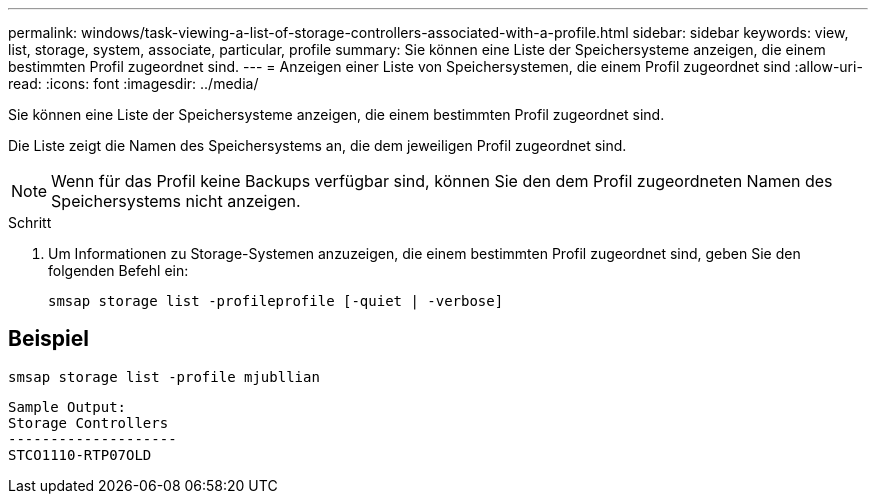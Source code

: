 ---
permalink: windows/task-viewing-a-list-of-storage-controllers-associated-with-a-profile.html 
sidebar: sidebar 
keywords: view, list, storage, system, associate, particular, profile 
summary: Sie können eine Liste der Speichersysteme anzeigen, die einem bestimmten Profil zugeordnet sind. 
---
= Anzeigen einer Liste von Speichersystemen, die einem Profil zugeordnet sind
:allow-uri-read: 
:icons: font
:imagesdir: ../media/


[role="lead"]
Sie können eine Liste der Speichersysteme anzeigen, die einem bestimmten Profil zugeordnet sind.

Die Liste zeigt die Namen des Speichersystems an, die dem jeweiligen Profil zugeordnet sind.


NOTE: Wenn für das Profil keine Backups verfügbar sind, können Sie den dem Profil zugeordneten Namen des Speichersystems nicht anzeigen.

.Schritt
. Um Informationen zu Storage-Systemen anzuzeigen, die einem bestimmten Profil zugeordnet sind, geben Sie den folgenden Befehl ein:
+
`smsap storage list -profileprofile [-quiet | -verbose]`





== Beispiel

[listing]
----
smsap storage list -profile mjubllian
----
[listing]
----
Sample Output:
Storage Controllers
--------------------
STCO1110-RTP07OLD
----